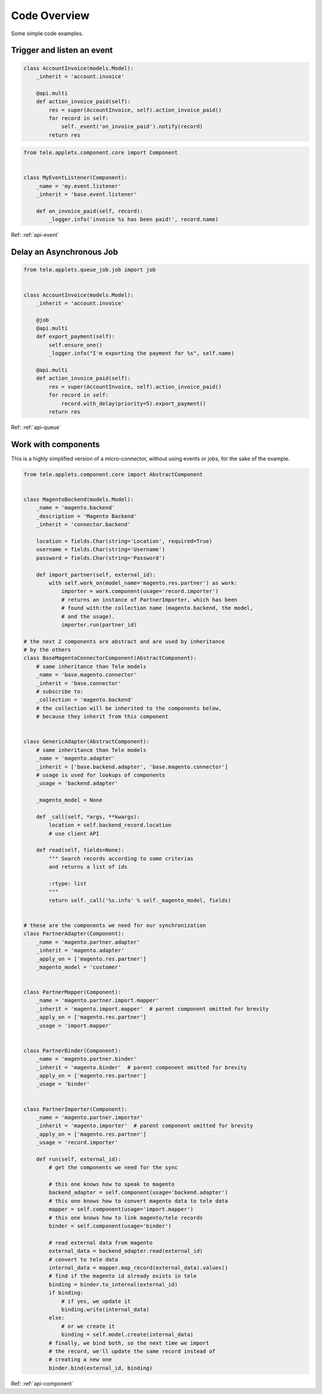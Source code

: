 .. _code-overview:

#############
Code Overview
#############

Some simple code examples.

***************************
Trigger and listen an event
***************************

.. code-block:: python

  class AccountInvoice(models.Model):
      _inherit = 'account.invoice'

      @api.multi
      def action_invoice_paid(self):
          res = super(AccountInvoice, self).action_invoice_paid()
          for record in self:
              self._event('on_invoice_paid').notify(record)
          return res



.. code-block:: python

    from tele.applets.component.core import Component


    class MyEventListener(Component):
        _name = 'my.event.listener'
        _inherit = 'base.event.listener'

        def on_invoice_paid(self, record):
            _logger.info('invoice %s has been paid!', record.name)

Ref: :ref:`api-event`


*************************
Delay an Asynchronous Job
*************************

.. code-block:: python

    from tele.applets.queue_job.job import job


    class AccountInvoice(models.Model):
        _inherit = 'account.invoice'

        @job
        @api.multi
        def export_payment(self):
            self.ensure_one()
            _logger.info("I'm exporting the payment for %s", self.name)

        @api.multi
        def action_invoice_paid(self):
            res = super(AccountInvoice, self).action_invoice_paid()
            for record in self:
                record.with_delay(priority=5).export_payment()
            return res

Ref: :ref:`api-queue`

********************
Work with components
********************

This is a highly simplified version of a micro-connector, without using
events or jobs, for the sake of the example.

.. code-block:: python

    from tele.applets.component.core import AbstractComponent


    class MagentoBackend(models.Model):
        _name = 'magento.backend'
        _description = 'Magento Backend'
        _inherit = 'connector.backend'

        location = fields.Char(string='Location', required=True)
        username = fields.Char(string='Username')
        password = fields.Char(string='Password')

        def import_partner(self, external_id):
            with self.work_on(model_name='magento.res.partner') as work:
                importer = work.component(usage='record.importer')
                # returns an instance of PartnerImporter, which has been
                # found with:the collection name (magento.backend, the model,
                # and the usage).
                importer.run(partner_id)

    # the next 2 components are abstract and are used by inheritance
    # by the others
    class BaseMagentoConnectorComponent(AbstractComponent):
        # same inheritance than Tele models
        _name = 'base.magento.connector'
        _inherit = 'base.connector'
        # subscribe to:
        _collection = 'magento.backend'
        # the collection will be inherited to the components below,
        # because they inherit from this component


    class GenericAdapter(AbstractComponent):
        # same inheritance than Tele models
        _name = 'magento.adapter'
        _inherit = ['base.backend.adapter', 'base.magento.connector']
        # usage is used for lookups of components
        _usage = 'backend.adapter'

        _magento_model = None

        def _call(self, *args, **kwargs):
            location = self.backend_record.location
            # use client API

        def read(self, fields=None):
            """ Search records according to some criterias
            and returns a list of ids

            :rtype: list
            """
            return self._call('%s.info' % self._magento_model, fields)


    # these are the components we need for our synchronization
    class PartnerAdapter(Component):
        _name = 'magento.partner.adapter'
        _inherit = 'magento.adapter'
        _apply_on = ['magento.res.partner']
        _magento_model = 'customer'


    class PartnerMapper(Component):
        _name = 'magento.partner.import.mapper'
        _inherit = 'magento.import.mapper'  # parent component omitted for brevity
        _apply_on = ['magento.res.partner']
        _usage = 'import.mapper'


    class PartnerBinder(Component):
        _name = 'magento.partner.binder'
        _inherit = 'magento.binder'  # parent component omitted for brevity
        _apply_on = ['magento.res.partner']
        _usage = 'binder'


    class PartnerImporter(Component):
        _name = 'magento.partner.importer'
        _inherit = 'magento.importer'  # parent component omitted for brevity
        _apply_on = ['magento.res.partner']
        _usage = 'record.importer'

        def run(self, external_id):
            # get the components we need for the sync

            # this one knows how to speak to magento
            backend_adapter = self.component(usage='backend.adapter')
            # this one knows how to convert magento data to tele data
            mapper = self.component(usage='import.mapper')
            # this one knows how to link magento/tele records
            binder = self.component(usage='binder')

            # read external data from magento
            external_data = backend_adapter.read(external_id)
            # convert to tele data
            internal_data = mapper.map_record(external_data).values()
            # find if the magento id already exists in tele
            binding = binder.to_internal(external_id)
            if binding:
                # if yes, we update it
                binding.write(internal_data)
            else:
                # or we create it
                binding = self.model.create(internal_data)
            # finally, we bind both, so the next time we import
            # the record, we'll update the same record instead of
            # creating a new one
            binder.bind(external_id, binding)


Ref: :ref:`api-component`

